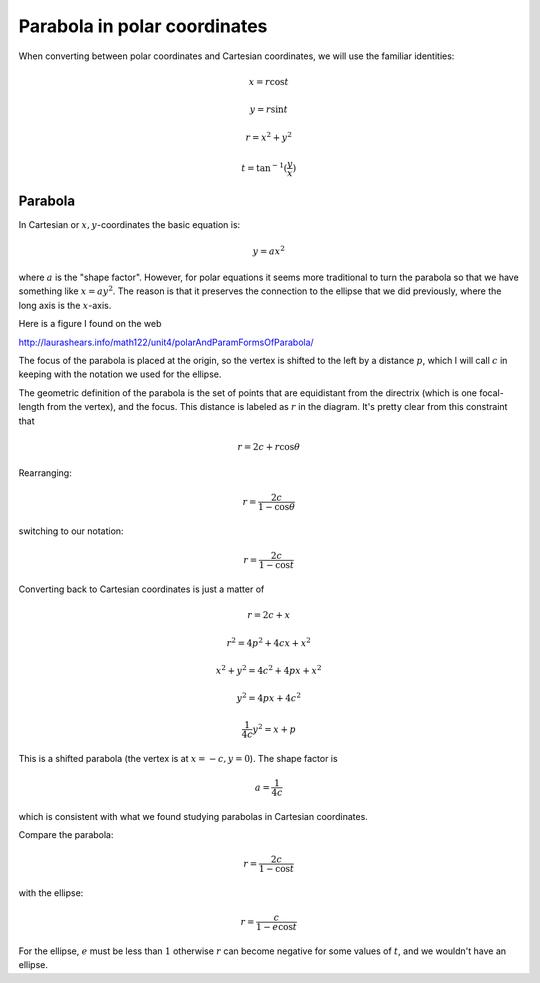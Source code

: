 .. _parabola-polar:

#############################
Parabola in polar coordinates
#############################

When converting between polar coordinates and Cartesian coordinates, we will use the familiar identities:

.. math::

    x = r \cos t
    
    y = r \sin t
    
    r = x^2 + y^2
    
    t = \tan^{-1}(\frac{y}{x})

========
Parabola
========

In Cartesian or :math:`x,y`-coordinates the basic equation is:

.. math::

    y = ax^2

where :math:`a` is the "shape factor".  However, for polar equations it seems more traditional to turn the parabola so that we have something like :math:`x = ay^2`.  The reason is that it preserves the connection to the ellipse that we did previously, where the long axis is the :math:`x`-axis.  

Here is a figure I found on the web

http://laurashears.info/math122/unit4/polarAndParamFormsOfParabola/

.. image:: /figs/parabola-polar.png
   :scale: 50 %

The focus of the parabola is placed at the origin, so the vertex is shifted to the left by a distance :math:`p`, which I will call :math:`c` in keeping with the notation we used for the ellipse.

The geometric definition of the parabola is the set of points that are equidistant from the directrix (which is one focal-length from the vertex), and the focus.  This distance is labeled as :math:`r` in the diagram.  It's pretty clear from this constraint that

.. math::

    r = 2c + r \cos \theta

Rearranging:

.. math::

    r = \frac{2c}{1 - \cos \theta}

switching to our notation:

.. math::

    r = \frac{2c}{1 - \cos t}

Converting back to Cartesian coordinates is just a matter of 

.. math::

    r = 2c + x
    
    r^2 = 4p^2 + 4cx + x^2
    
    x^2 + y^2 = 4c^2 + 4px + x^2
    
    y^2 = 4px + 4c^2
    
    \frac{1}{4c} y^2 = x + p

This is a shifted parabola (the vertex is at :math:`x=-c, y = 0`).  The shape factor is

.. math::

    a = \frac{1}{4c}
    
which is consistent with what we found studying parabolas in Cartesian coordinates.

Compare the parabola:

.. math::

    r = \frac{2c}{1 - \cos t}

with the ellipse:

.. math::

    r = \frac{c}{1 - e \cos t}
    
For the ellipse, :math:`e` must be less than :math:`1` otherwise :math:`r` can become negative for some values of :math:`t`, and we wouldn't have an ellipse.


    